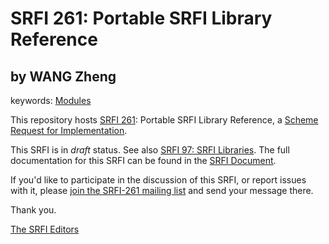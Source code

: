 
# SPDX-FileCopyrightText: 2025 Arthur A. Gleckler
# SPDX-License-Identifier: MIT
* SRFI 261: Portable SRFI Library Reference

** by WANG Zheng



keywords: [[https://srfi.schemers.org/?keywords=modules][Modules]]

This repository hosts [[https://srfi.schemers.org/srfi-261/][SRFI 261]]: Portable SRFI Library Reference, a [[https://srfi.schemers.org/][Scheme Request for Implementation]].

This SRFI is in /draft/ status.
See also [[/srfi-97/][SRFI 97: SRFI Libraries]].
The full documentation for this SRFI can be found in the [[https://srfi.schemers.org/srfi-261/srfi-261.html][SRFI Document]].

If you'd like to participate in the discussion of this SRFI, or report issues with it, please [[https://srfi.schemers.org/srfi-261/][join the SRFI-261 mailing list]] and send your message there.

Thank you.

[[mailto:srfi-editors@srfi.schemers.org][The SRFI Editors]]
